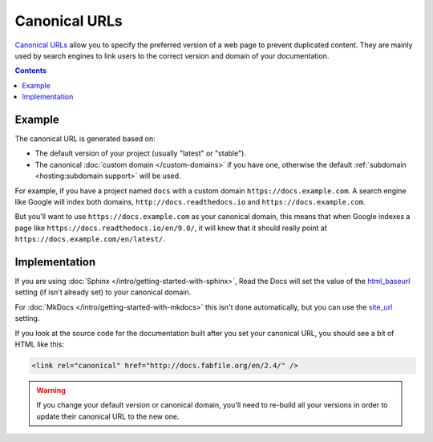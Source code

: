 Canonical URLs
==============

`Canonical URLs`_ allow you to specify the preferred version of a web page to prevent duplicated content.
They are mainly used by search engines to link users to the correct
version and domain of your documentation.

.. _Canonical URLs: https://datatracker.ietf.org/doc/html/rfc6596

.. contents:: Contents
    :local:

Example
-------

The canonical URL is generated based on:

* The default version of your project (usually "latest" or "stable").
* The canonical :doc:`custom domain </custom-domains>` if you have one,
  otherwise the default :ref:`subdomain <hosting:subdomain support>` will be used.

For example, if you have a project named ``docs``
with a custom domain ``https://docs.example.com``.
A search engine like Google will index both domains, ``http://docs.readthedocs.io`` and
``https://docs.example.com``.

But you'll want to use ``https://docs.example.com`` as your canonical domain,
this means that when Google indexes a page like ``https://docs.readthedocs.io/en/9.0/``,
it will know that it should really point at ``https://docs.example.com/en/latest/``.

Implementation
--------------

If you are using :doc:`Sphinx </intro/getting-started-with-sphinx>`,
Read the Docs will set the value of the html_baseurl_ setting (if isn't already set) to your canonical domain.

.. _html_baseurl: https://www.sphinx-doc.org/page/usage/configuration.html#confval-html_baseurl

For :doc:`MkDocs </intro/getting-started-with-mkdocs>` this isn't done automatically,
but you can use the site_url_ setting.

.. _site_url: https://www.mkdocs.org/user-guide/configuration/#site_url

If you look at the source code for the documentation built after you set your canonical URL,
you should see a bit of HTML like this:

.. code-block:: html

   <link rel="canonical" href="http://docs.fabfile.org/en/2.4/" />

.. warning::

   If you change your default version or canonical domain,
   you'll need to re-build all your versions in order to update their
   canonical URL to the new one.
